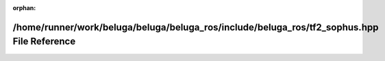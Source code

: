 .. meta::17e71643864984869ff123d280f510b0dc7ac0859f92cc55281573fbfe0cb682818879bdc631174fee1ab19d4f29ac2e9fd154863541b44b159cc4b4f41d43ee

:orphan:

.. title:: Beluga ROS: /home/runner/work/beluga/beluga/beluga_ros/include/beluga_ros/tf2_sophus.hpp File Reference

/home/runner/work/beluga/beluga/beluga\_ros/include/beluga\_ros/tf2\_sophus.hpp File Reference
==============================================================================================

.. container:: doxygen-content

   
   .. raw:: html
     :file: tf2__sophus_8hpp.html
